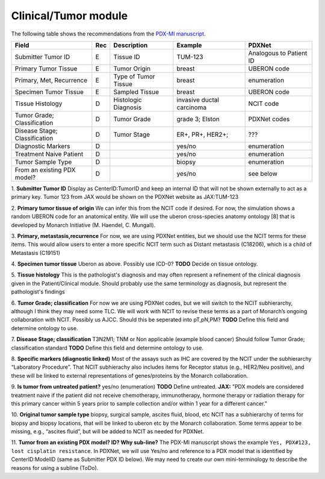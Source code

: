 Clinical/Tumor module
=====================
The following table shows the recommendations from the  `PDX-MI manuscript <https://www.ncbi.nlm.nih.gov/pubmed/29092942/>`_.


+------------------------------+-----+------------------------+--------------------------+-------------------------+
| Field                        | Rec | Description            | Example                  |  PDXNet                 |
+==============================+=====+========================+==========================+=========================+
| Submitter Tumor ID           | E   | Tissue ID              | TUM-123                  | Analogous to Patient ID |
+------------------------------+-----+------------------------+--------------------------+-------------------------+
| Primary Tumor Tissue         | E   | Tumor Origin           | breast                   | UBERON code             |
+------------------------------+-----+------------------------+--------------------------+-------------------------+
| Primary, Met, Recurrence     | E   | Type of Tumor Tissue   | breast                   | enumeration             |
+------------------------------+-----+------------------------+--------------------------+-------------------------+
| Specimen Tumor Tissue        | E   | Sampled Tissue         | breast                   | UBERON code             |
+------------------------------+-----+------------------------+--------------------------+-------------------------+
| Tissue Histology             | D   | Histologic Diagnosis   |invasive ductal carcinoma | NCIT code               |
+------------------------------+-----+------------------------+--------------------------+-------------------------+
| Tumor Grade; Classification  | D   | Tumor Grade            |grade    3;    Elston     | PDXNet codes            |
+------------------------------+-----+------------------------+--------------------------+-------------------------+
| Disease Stage; Classification| D   | Tumor Stage            |ER+,    PR+,    HER2+;    | ???                     |
+------------------------------+-----+------------------------+--------------------------+-------------------------+
| Diagnostic Markers           | D   |                        | yes/no                   | enumeration             |
+------------------------------+-----+------------------------+--------------------------+-------------------------+
| Treatment Naive Patient      | D   |                        | yes/no                   | enumeration             |
+------------------------------+-----+------------------------+--------------------------+-------------------------+
| Tumor Sample Type            | D   |                        | biopsy                   | enumeration             |
+------------------------------+-----+------------------------+--------------------------+-------------------------+
| From an existing PDX model?  | D   |                        | yes/no                   | see below               |
+------------------------------+-----+------------------------+--------------------------+-------------------------+


1. **Submitter Tumor ID**
Display as CenterID:TumorID and keep an internal ID that will not be shown externally to act as a primary key.
Tumor 123 from JAX would be shown on the PDXNet website as JAX:TUM-123


2. **Primary tumor tissue of origin**
We can infer this from the NCIT code if desired. For now, the simulation shows a random UBERON code for an anatomical entity.
We will use the uberon cross-species anatomy ontology [8] that is developed by Monarch Initiative (M. Haendel, C. Mungall).

3. **Primary, metastasis,recurrence**
For now, we are using PDXNet entities, but we should use the NCIT terms for these items.
This would allow users to enter a more specific NCIT term such as Distant metastasis (C18206), which is a child of Metastasis (C19151)

4. **Specimen tumor tissue**
Uberon as above. Possibly use ICD-0?
**TODO** Decide on tissue ontology.

5. **Tissue histology**
This is the pathologist's diagnosis and may often represent a refinement of the clinical diagnosis given in the Patient/Clinical module. Should probably use the same terminology as diagnosis, but represent the pathologist's findings

6. **Tumor Grade; classification**
For now we are using PDXNet codes, but we will switch to the NCIT subhierarchy, although I think they may need some TLC.
We will work with NCIT to revise these terms as a part of Monarch’s ongoing collaboration with NCIT.
Possibly us AJCC. Should this be seperated into pT,pN,PM?
**TODO** Define this field and determine ontology to use.

7. **Disease Stage; classification**
T3N2M1;    TNM    or    Non    applicable    (example    blood    cancer)
Should follow Tumor Grade; classification standard
**TODO** Define this field and determine ontology to use.

8. **Specific  markers (diagnostic linked)**
Most of the assays such as IHC are covered by the NCIT under the subhierarchy “Laboratory Procedure”. That NCIT subhierachy also includes items for Receptor status (e.g., HER2/Neu positive), and these will be linked to external representations of genes/proteins by the Monarch collaboration.


9. **Is tumor from untreated patient?**
yes/no  (enumeration)
**TODO** Define untreated.
**JAX:** "PDX models are considered treatment naive if the patient did not receive chemotherapy, immunotherapy, hormone therapy or radiation therapy for this primary cancer within 5 years prior to sample collection and/or within 1 year for a different cancer."

10. **Original tumor sample type**
biopsy,    surgical    sample,        ascites    fluid,    blood,    etc
NCIT has a subhierarchy of terms for biopsy and biopsy locations, that will be linked to uberon etc by the Monarch collaboration. Some terms appear to be missing, e.g., “ascites fluid”, but will be added to NCIT as needed for PDXNet.


11. **Tumor from an existing PDX model? ID?  Why sub-line?**
The PDX-MI manuscript shows the example ``Yes, PDX#123, lost cisplatin resistance``. In PDXNet, we will use
Yes/no and reference to a PDX model that is identified by CenterID:ModelID (same as Submitter    PDX    ID below).
We may need to create our own mini-terminology to describe the reasons for using a subline
(ToDo).
